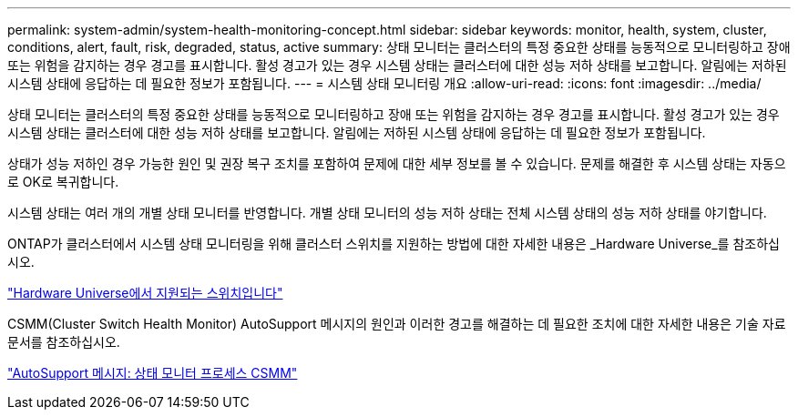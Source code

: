 ---
permalink: system-admin/system-health-monitoring-concept.html 
sidebar: sidebar 
keywords: monitor, health, system, cluster, conditions, alert, fault, risk, degraded, status, active 
summary: 상태 모니터는 클러스터의 특정 중요한 상태를 능동적으로 모니터링하고 장애 또는 위험을 감지하는 경우 경고를 표시합니다. 활성 경고가 있는 경우 시스템 상태는 클러스터에 대한 성능 저하 상태를 보고합니다. 알림에는 저하된 시스템 상태에 응답하는 데 필요한 정보가 포함됩니다. 
---
= 시스템 상태 모니터링 개요
:allow-uri-read: 
:icons: font
:imagesdir: ../media/


[role="lead"]
상태 모니터는 클러스터의 특정 중요한 상태를 능동적으로 모니터링하고 장애 또는 위험을 감지하는 경우 경고를 표시합니다. 활성 경고가 있는 경우 시스템 상태는 클러스터에 대한 성능 저하 상태를 보고합니다. 알림에는 저하된 시스템 상태에 응답하는 데 필요한 정보가 포함됩니다.

상태가 성능 저하인 경우 가능한 원인 및 권장 복구 조치를 포함하여 문제에 대한 세부 정보를 볼 수 있습니다. 문제를 해결한 후 시스템 상태는 자동으로 OK로 복귀합니다.

시스템 상태는 여러 개의 개별 상태 모니터를 반영합니다. 개별 상태 모니터의 성능 저하 상태는 전체 시스템 상태의 성능 저하 상태를 야기합니다.

ONTAP가 클러스터에서 시스템 상태 모니터링을 위해 클러스터 스위치를 지원하는 방법에 대한 자세한 내용은 _Hardware Universe_를 참조하십시오.

https://hwu.netapp.com/SWITCH/INDEX["Hardware Universe에서 지원되는 스위치입니다"]

CSMM(Cluster Switch Health Monitor) AutoSupport 메시지의 원인과 이러한 경고를 해결하는 데 필요한 조치에 대한 자세한 내용은 기술 자료 문서를 참조하십시오.

https://kb.netapp.com/Advice_and_Troubleshooting/Data_Storage_Software/ONTAP_OS/AutoSupport_Message%3A_Health_Monitor_Process_CSHM["AutoSupport 메시지: 상태 모니터 프로세스 CSMM"]
